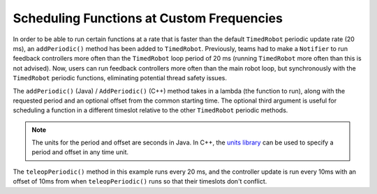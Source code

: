 Scheduling Functions at Custom Frequencies
==========================================
In order to be able to run certain functions at a rate that is faster than the default ``TimedRobot`` periodic update rate (20 ms), an ``addPeriodic()`` method has been added to ``TimedRobot``. Previously, teams had to make a ``Notifier`` to run feedback controllers more often than the ``TimedRobot`` loop period of 20 ms (running ``TimedRobot`` more often than this is not advised). Now, users can run feedback controllers more often than the main robot loop, but synchronously with the ``TimedRobot`` periodic functions, eliminating potential thread safety issues.

The ``addPeriodic()`` (Java) / ``AddPeriodic()`` (C++) method takes in a lambda (the function to run), along with the requested period and an optional offset from the common starting time. The optional third argument is useful for scheduling a function in a different timeslot relative to the other ``TimedRobot`` periodic methods.

.. note:: The units for the period and offset are seconds in Java. In C++, the `units library <docs/software/basic-programming/cpp-units:The C++ Units Library>`_ can be used to specify a period and offset in any time unit.

.. tabs::

    .. group-tab:: Java

        .. code-block:: java

            public class Robot extends TimedRobot {
                private Joystick m_joystick = new Joystick(0);
                private Encoder m_encoder = new Encoder(1, 2);
                private Spark m_motor = new Spark(1);
                private PIDController m_controller = new PIDController(1.0, 0.0, 0.5, 0.01);

                public Robot() {
                    addPeriodic(() -> {
                        m_motor.set(m_controller.calculate(m_encoder.getRate()));
                    }, 0.01, 0.01);
                }

                @Override
                public teleopPeriodic() {
                    if (m_joystick.getRawButtonPressed(1)) {
                        if (m_controller.getSetpoint() == 0.0) {
                            m_controller.setSetpoint(30.0);
                        } else {
                            m_controller.setSetpoint(0.0);
                        }
                    }
                }

    .. group-tab:: C++ (Header)

        .. code-block:: cpp

            class Robot : public frc::TimedRobot {
             private:
              frc::Joystick m_joystick{0};
              frc::Encoder m_encoder{1, 2};
              frc::Spark m_motor{1};
              frc2::PIDController m_controller{1.0, 0.0, 0.5, 10_ms};

              Robot();

              void TeleopPeriodic() override;

    .. group-tab:: C++ (Source)

        .. code-block:: cpp

            void Robot::Robot() {
              AddPeriodic([&] {
                m_motor.Set(m_controller.Calculate(m_encoder.GetRate()));
              }, 10_ms, 10_ms);
            }

            void Robot::TeleopPeriodic() {
              if (m_joystick.GetRawButtonPressed(1)) {
                if (m_controller.GetSetpoint() == 0.0) {
                  m_controller.SetSetpoint(30.0);
                } else {
                  m_controller.SetSetpoint(0.0);
                }
              }
            }

The ``teleopPeriodic()`` method in this example runs every 20 ms, and the controller update is run every 10ms with an offset of 10ms from when ``teleopPeriodic()`` runs so that their timeslots don't conflict.
